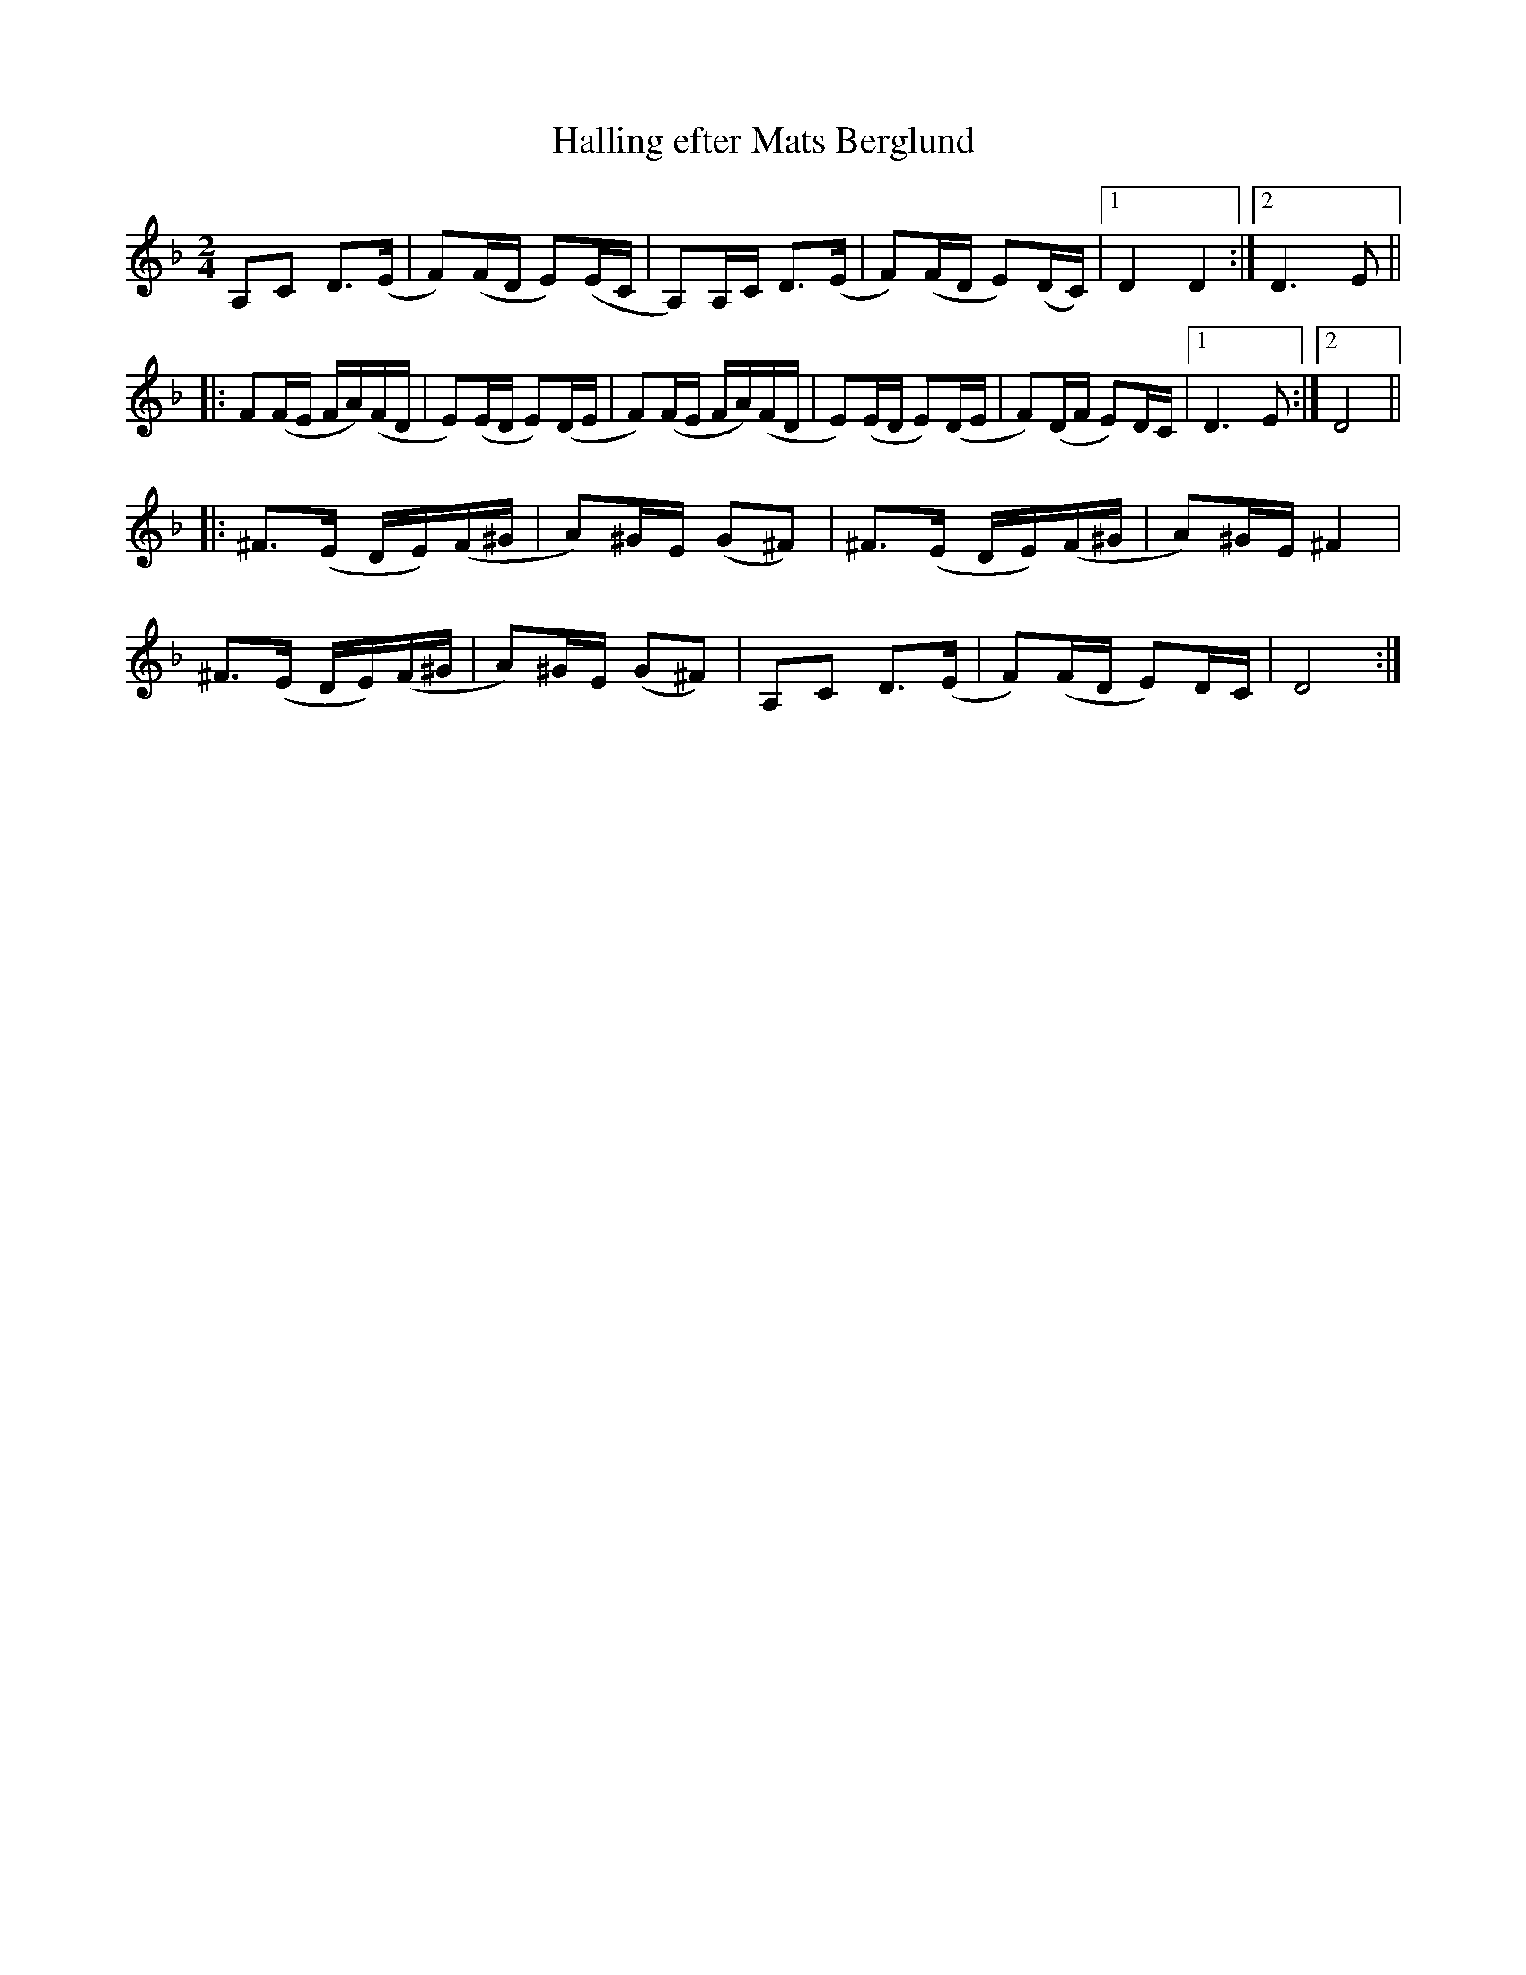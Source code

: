 X:2973
T:Halling efter Mats Berglund
S:Efter Ben Teitelbaum
Z:[[http://www.bluerose.karenlmyers.org/IncipitsHalling3.html|Karen Myers (#2973)]]
Z:Upptecknad 7/2008
M:2/4
L:1/16
R:Halling
N:Key is really pentatonic (D E F A C) for the A & B parts.
N:The C part is pentatonic (D E F# G# A) until it returns to the original key.
K:Dm
A,2C2 D2>(E2 | F2)(FD E2)(EC | A,2)A,C D2>(E2 | F2)(FD E2)(DC) |1 D4 D4 :|2 D6 E2 ||
|: F2(FE FA)(FD | E2)(ED E2)(DE | F2)(FE FA)(FD | E2)(ED E2)(DE | F2)(DF E2)DC |1 D6 E2 :|2 D8 ||
|: ^F2>(E2 DE)(F^G | A2)^GE (G2^F2) | ^F2>(E2 DE)(F^G | A2)^GE ^F4 |
^F2>(E2 DE)(F^G | A2)^GE (G2^F2) | A,2C2 D2>(E2 | F2)(FD E2)DC | D8 :|

